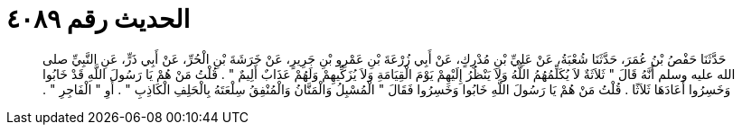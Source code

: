 
= الحديث رقم ٤٠٨٩

[quote.hadith]
حَدَّثَنَا حَفْصُ بْنُ عُمَرَ، حَدَّثَنَا شُعْبَةُ، عَنْ عَلِيِّ بْنِ مُدْرِكٍ، عَنْ أَبِي زُرْعَةَ بْنِ عَمْرِو بْنِ جَرِيرٍ، عَنْ خَرَشَةَ بْنِ الْحُرِّ، عَنْ أَبِي ذَرٍّ، عَنِ النَّبِيِّ صلى الله عليه وسلم أَنَّهُ قَالَ ‏"‏ ثَلاَثَةٌ لاَ يُكَلِّمُهُمُ اللَّهُ وَلاَ يَنْظُرُ إِلَيْهِمْ يَوْمَ الْقِيَامَةِ وَلاَ يُزَكِّيهِمْ وَلَهُمْ عَذَابٌ أَلِيمٌ ‏"‏ ‏.‏ قُلْتُ مَنْ هُمْ يَا رَسُولَ اللَّهِ قَدْ خَابُوا وَخَسِرُوا أَعَادَهَا ثَلاَثًا ‏.‏ قُلْتُ مَنْ هُمْ يَا رَسُولَ اللَّهِ خَابُوا وَخَسِرُوا فَقَالَ ‏"‏ الْمُسْبِلُ وَالْمَنَّانُ وَالْمُنْفِقُ سِلْعَتَهُ بِالْحَلِفِ الْكَاذِبِ ‏"‏ ‏.‏ أَوِ ‏"‏ الْفَاجِرِ ‏"‏ ‏.‏